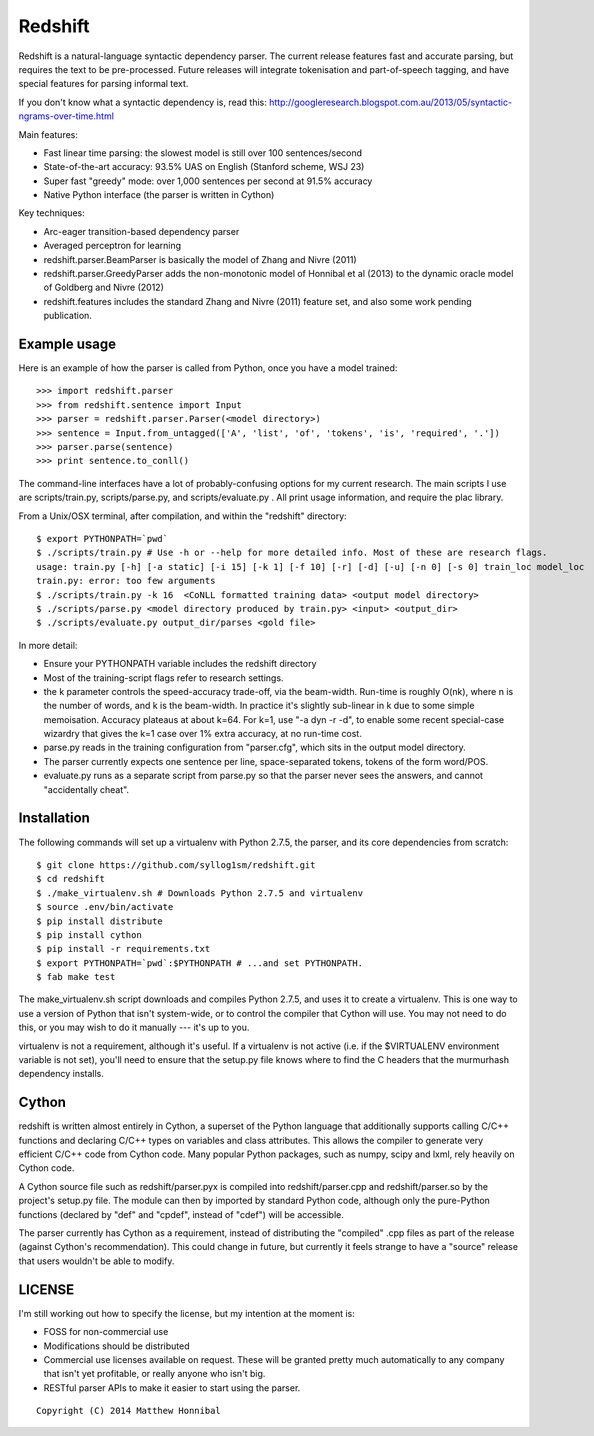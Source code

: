 Redshift
========

Redshift is a natural-language syntactic dependency parser.  The current release features fast and accurate parsing,
but requires the text to be pre-processed.  Future releases will integrate tokenisation and part-of-speech tagging,
and have special features for parsing informal text.

If you don't know what a syntactic dependency is, read this:
http://googleresearch.blogspot.com.au/2013/05/syntactic-ngrams-over-time.html

Main features:

* Fast linear time parsing: the slowest model is still over 100 sentences/second
* State-of-the-art accuracy: 93.5% UAS on English (Stanford scheme, WSJ 23)
* Super fast "greedy" mode: over 1,000 sentences per second at 91.5% accuracy
* Native Python interface (the parser is written in Cython)

Key techniques:

* Arc-eager transition-based dependency parser
* Averaged perceptron for learning
* redshift.parser.BeamParser is basically the model of Zhang and Nivre (2011)
* redshift.parser.GreedyParser adds the non-monotonic model of Honnibal et al (2013) to the dynamic oracle model of Goldberg and Nivre (2012)
* redshift.features includes the standard Zhang and Nivre (2011) feature set, and also some work pending publication.

Example usage
-------------

Here is an example of how the parser is called from Python, once you have a model trained:

::

    >>> import redshift.parser
    >>> from redshift.sentence import Input
    >>> parser = redshift.parser.Parser(<model directory>)
    >>> sentence = Input.from_untagged(['A', 'list', 'of', 'tokens', 'is', 'required', '.'])
    >>> parser.parse(sentence)
    >>> print sentence.to_conll()

The command-line interfaces have a lot of probably-confusing options for my current research. The main scripts I use are
scripts/train.py, scripts/parse.py, and scripts/evaluate.py . All print usage information, and require the plac library.


From a Unix/OSX terminal, after compilation, and within the "redshift" directory:

::

    $ export PYTHONPATH=`pwd`
    $ ./scripts/train.py # Use -h or --help for more detailed info. Most of these are research flags.
    usage: train.py [-h] [-a static] [-i 15] [-k 1] [-f 10] [-r] [-d] [-u] [-n 0] [-s 0] train_loc model_loc
    train.py: error: too few arguments
    $ ./scripts/train.py -k 16  <CoNLL formatted training data> <output model directory>
    $ ./scripts/parse.py <model directory produced by train.py> <input> <output_dir>
    $ ./scripts/evaluate.py output_dir/parses <gold file>
    
In more detail:

* Ensure your PYTHONPATH variable includes the redshift directory
* Most of the training-script flags refer to research settings.
* the k parameter controls the speed-accuracy trade-off, via the beam-width. Run-time is roughly O(nk), where n is the number of words, and k is the beam-width. In practice it's slightly sub-linear in k due to some simple memoisation. Accuracy plateaus at about k=64. For k=1, use "-a dyn -r -d", to enable some recent special-case wizardry that gives the k=1 case over 1% extra accuracy, at no run-time cost.
* parse.py reads in the training configuration from "parser.cfg", which sits in the output model directory.
* The parser currently expects one sentence per line, space-separated tokens, tokens of the form word/POS.
* evaluate.py runs as a separate script from parse.py so that the parser never sees the answers, and cannot "accidentally cheat".

Installation
------------

The following commands will set up a virtualenv with Python 2.7.5, the parser, and its core dependencies from scratch::

    $ git clone https://github.com/syllog1sm/redshift.git
    $ cd redshift
    $ ./make_virtualenv.sh # Downloads Python 2.7.5 and virtualenv
    $ source .env/bin/activate
    $ pip install distribute
    $ pip install cython
    $ pip install -r requirements.txt
    $ export PYTHONPATH=`pwd`:$PYTHONPATH # ...and set PYTHONPATH.
    $ fab make test

The make_virtualenv.sh script downloads and compiles Python 2.7.5, and uses it to create a virtualenv. This is one way to use a version of Python that isn't system-wide, or to control the compiler that Cython will use.  You may not need to do this, or you may wish to do it manually --- it's up to you.

virtualenv is not a requirement, although it's useful.  If a virtualenv is not active (i.e. if the $VIRTUALENV
environment variable is not set), you'll need to ensure that the setup.py file knows where to find the C headers that the murmurhash dependency installs.

Cython
------

redshift is written almost entirely in Cython, a superset of the Python language that additionally supports
calling C/C++ functions and declaring C/C++ types on variables and class attributes. This allows the compiler to
generate very efficient C/C++ code from Cython code. Many popular Python packages, such as numpy, scipy and lxml,
rely heavily on Cython code.

A Cython source file such as redshift/parser.pyx is compiled into redshift/parser.cpp and redshift/parser.so by
the project's setup.py file. The module can then by imported by standard Python code, although only the pure-Python
functions (declared by "def" and "cpdef", instead of "cdef") will be accessible.

The parser currently has Cython as a requirement, instead of distributing
the "compiled" .cpp files as part of the release (against Cython's recommendation). This could change in future,
but currently it feels strange to have a "source" release that users wouldn't be able to modify. 

LICENSE
---------------

I'm still working out how to specify the license, but my intention at the moment is:

- FOSS for non-commercial use
- Modifications should be distributed
- Commercial use licenses available on request. These will be granted pretty much automatically to any company that isn't yet profitable, or really anyone who isn't big.
- RESTful parser APIs to make it easier to start using the parser.
    
::

    Copyright (C) 2014 Matthew Honnibal
